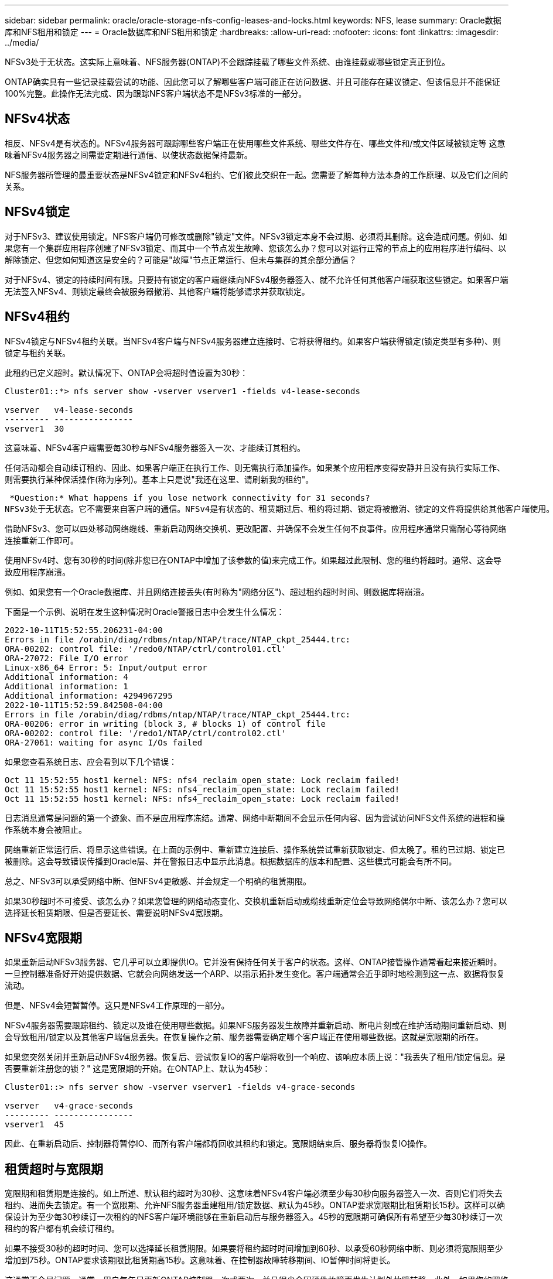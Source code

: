---
sidebar: sidebar 
permalink: oracle/oracle-storage-nfs-config-leases-and-locks.html 
keywords: NFS, lease 
summary: Oracle数据库和NFS租用和锁定 
---
= Oracle数据库和NFS租用和锁定
:hardbreaks:
:allow-uri-read: 
:nofooter: 
:icons: font
:linkattrs: 
:imagesdir: ../media/


[role="lead"]
NFSv3处于无状态。这实际上意味着、NFS服务器(ONTAP)不会跟踪挂载了哪些文件系统、由谁挂载或哪些锁定真正到位。

ONTAP确实具有一些记录挂载尝试的功能、因此您可以了解哪些客户端可能正在访问数据、并且可能存在建议锁定、但该信息并不能保证100%完整。此操作无法完成、因为跟踪NFS客户端状态不是NFSv3标准的一部分。



== NFSv4状态

相反、NFSv4是有状态的。NFSv4服务器可跟踪哪些客户端正在使用哪些文件系统、哪些文件存在、哪些文件和/或文件区域被锁定等 这意味着NFSv4服务器之间需要定期进行通信、以使状态数据保持最新。

NFS服务器所管理的最重要状态是NFSv4锁定和NFSv4租约、它们彼此交织在一起。您需要了解每种方法本身的工作原理、以及它们之间的关系。



== NFSv4锁定

对于NFSv3、建议使用锁定。NFS客户端仍可修改或删除"锁定"文件。NFSv3锁定本身不会过期、必须将其删除。这会造成问题。例如、如果您有一个集群应用程序创建了NFSv3锁定、而其中一个节点发生故障、您该怎么办？您可以对运行正常的节点上的应用程序进行编码、以解除锁定、但您如何知道这是安全的？可能是"故障"节点正常运行、但未与集群的其余部分通信？

对于NFSv4、锁定的持续时间有限。只要持有锁定的客户端继续向NFSv4服务器签入、就不允许任何其他客户端获取这些锁定。如果客户端无法签入NFSv4、则锁定最终会被服务器撤消、其他客户端将能够请求并获取锁定。



== NFSv4租约

NFSv4锁定与NFSv4租约关联。当NFSv4客户端与NFSv4服务器建立连接时、它将获得租约。如果客户端获得锁定(锁定类型有多种)、则锁定与租约关联。

此租约已定义超时。默认情况下、ONTAP会将超时值设置为30秒：

....
Cluster01::*> nfs server show -vserver vserver1 -fields v4-lease-seconds

vserver   v4-lease-seconds
--------- ----------------
vserver1  30
....
这意味着、NFSv4客户端需要每30秒与NFSv4服务器签入一次、才能续订其租约。

任何活动都会自动续订租约、因此、如果客户端正在执行工作、则无需执行添加操作。如果某个应用程序变得安静并且没有执行实际工作、则需要执行某种保活操作(称为序列)。基本上只是说"我还在这里、请刷新我的租约"。

 *Question:* What happens if you lose network connectivity for 31 seconds?
NFSv3处于无状态。它不需要来自客户端的通信。NFSv4是有状态的、租赁期过后、租约将过期、锁定将被撤消、锁定的文件将提供给其他客户端使用。

借助NFSv3、您可以四处移动网络缆线、重新启动网络交换机、更改配置、并确保不会发生任何不良事件。应用程序通常只需耐心等待网络连接重新工作即可。

使用NFSv4时、您有30秒的时间(除非您已在ONTAP中增加了该参数的值)来完成工作。如果超过此限制、您的租约将超时。通常、这会导致应用程序崩溃。

例如、如果您有一个Oracle数据库、并且网络连接丢失(有时称为"网络分区")、超过租约超时时间、则数据库将崩溃。

下面是一个示例、说明在发生这种情况时Oracle警报日志中会发生什么情况：

....
2022-10-11T15:52:55.206231-04:00
Errors in file /orabin/diag/rdbms/ntap/NTAP/trace/NTAP_ckpt_25444.trc:
ORA-00202: control file: '/redo0/NTAP/ctrl/control01.ctl'
ORA-27072: File I/O error
Linux-x86_64 Error: 5: Input/output error
Additional information: 4
Additional information: 1
Additional information: 4294967295
2022-10-11T15:52:59.842508-04:00
Errors in file /orabin/diag/rdbms/ntap/NTAP/trace/NTAP_ckpt_25444.trc:
ORA-00206: error in writing (block 3, # blocks 1) of control file
ORA-00202: control file: '/redo1/NTAP/ctrl/control02.ctl'
ORA-27061: waiting for async I/Os failed
....
如果您查看系统日志、应会看到以下几个错误：

....
Oct 11 15:52:55 host1 kernel: NFS: nfs4_reclaim_open_state: Lock reclaim failed!
Oct 11 15:52:55 host1 kernel: NFS: nfs4_reclaim_open_state: Lock reclaim failed!
Oct 11 15:52:55 host1 kernel: NFS: nfs4_reclaim_open_state: Lock reclaim failed!
....
日志消息通常是问题的第一个迹象、而不是应用程序冻结。通常、网络中断期间不会显示任何内容、因为尝试访问NFS文件系统的进程和操作系统本身会被阻止。

网络重新正常运行后、将显示这些错误。在上面的示例中、重新建立连接后、操作系统尝试重新获取锁定、但太晚了。租约已过期、锁定已被删除。这会导致错误传播到Oracle层、并在警报日志中显示此消息。根据数据库的版本和配置、这些模式可能会有所不同。

总之、NFSv3可以承受网络中断、但NFSv4更敏感、并会规定一个明确的租赁期限。

如果30秒超时不可接受、该怎么办？如果您管理的网络动态变化、交换机重新启动或缆线重新定位会导致网络偶尔中断、该怎么办？您可以选择延长租赁期限、但是否要延长、需要说明NFSv4宽限期。



== NFSv4宽限期

如果重新启动NFSv3服务器、它几乎可以立即提供IO。它并没有保持任何关于客户的状态。这样、ONTAP接管操作通常看起来接近瞬时。一旦控制器准备好开始提供数据、它就会向网络发送一个ARP、以指示拓扑发生变化。客户端通常会近乎即时地检测到这一点、数据将恢复流动。

但是、NFSv4会短暂暂停。这只是NFSv4工作原理的一部分。

NFSv4服务器需要跟踪租约、锁定以及谁在使用哪些数据。如果NFS服务器发生故障并重新启动、断电片刻或在维护活动期间重新启动、则会导致租用/锁定以及其他客户端信息丢失。在恢复操作之前、服务器需要确定哪个客户端正在使用哪些数据。这就是宽限期的所在。

如果您突然关闭并重新启动NFSv4服务器。恢复后、尝试恢复IO的客户端将收到一个响应、该响应本质上说："我丢失了租用/锁定信息。是否要重新注册您的锁？" 这是宽限期的开始。在ONTAP上、默认为45秒：

....
Cluster01::> nfs server show -vserver vserver1 -fields v4-grace-seconds

vserver   v4-grace-seconds
--------- ----------------
vserver1  45
....
因此、在重新启动后、控制器将暂停IO、而所有客户端都将回收其租约和锁定。宽限期结束后、服务器将恢复IO操作。



== 租赁超时与宽限期

宽限期和租赁期是连接的。如上所述、默认租约超时为30秒、这意味着NFSv4客户端必须至少每30秒向服务器签入一次、否则它们将失去租约、进而失去锁定。有一个宽限期、允许NFS服务器重建租用/锁定数据、默认为45秒。ONTAP要求宽限期比租赁期长15秒。这样可以确保设计为至少每30秒续订一次租约的NFS客户端环境能够在重新启动后与服务器签入。45秒的宽限期可确保所有希望至少每30秒续订一次租约的客户都有机会续订租约。

如果不接受30秒的超时时间、您可以选择延长租赁期限。如果要将租约超时时间增加到60秒、以承受60秒网络中断、则必须将宽限期至少增加到75秒。ONTAP要求该期限比租赁期高15秒。这意味着、在控制器故障转移期间、IO暂停时间将更长。

这通常不会是问题。通常、用户每年只更新ONTAP控制器一次或两次、并且很少会因硬件故障而发生计划外故障转移。此外、如果您的网络可能会发生60秒的网络中断、并且您需要将租赁超时时间设置为60秒、则可能不会反对偶尔发生的存储系统故障转移、从而导致75秒的暂停。您已确认您的网络经常暂停60秒以上。
